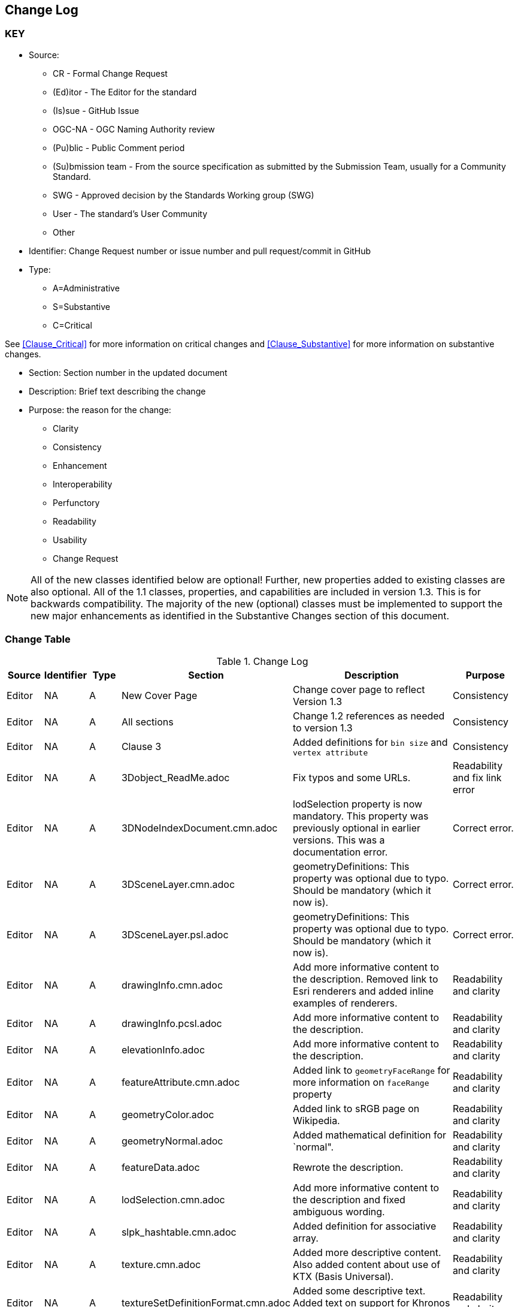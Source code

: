 [[change-log]]
== Change Log

=== KEY

* Source:
** CR - Formal Change Request
** (Ed)itor - The Editor for the standard
** (Is)sue - GitHub Issue
** OGC-NA - OGC Naming Authority review
** (Pu)blic - Public Comment period
** (Su)bmission team - From the source specification as submitted by the Submission Team, usually for a Community Standard.
** SWG  - Approved decision by the Standards Working group (SWG)
** User - The standard's User Community
** Other

* Identifier: Change Request number or issue number and pull request/commit in GitHub
//if an OGC Change Request, format as follows: URL[Change Request number]
//if a GitHub issue, format as follows: URL[issue number], URL[pull request or commit short identifier]

* Type:
** A=Administrative
** S=Substantive
** C=Critical

See <<Clause_Critical>> for more information on critical changes and
<<Clause_Substantive>> for more information on substantive changes.

* Section: Section number in the updated document
* Description: Brief text describing the change
* Purpose: the reason for the change:
** Clarity
** Consistency
** Enhancement
** Interoperability
** Perfunctory
** Readability
** Usability
** Change Request

NOTE: All of the new classes identified below are optional! Further, new properties added to existing classes are also optional. All of the 1.1 classes, properties, and capabilities are included in version 1.3. This is for backwards compatibility. The majority of the new (optional) classes must be implemented to support the new major enhancements as identified in the Substantive Changes section of this document.

=== Change Table
[[table_change_log]]
.Change Log
[cols="1a,1a,1a,2a,6a,2a",options="header"]
|===
|Source      |Identifier     |Type                 |Section |Description |Purpose
| Editor | NA | A | New Cover Page | Change cover page to reflect Version 1.3 | Consistency
| Editor | NA | A | All sections | Change 1.2 references as needed to version 1.3 | Consistency
| Editor | NA | A | Clause 3 | Added definitions for `bin size` and `vertex attribute` | Consistency
| Editor | NA | A | 3Dobject_ReadMe.adoc | Fix typos and some URLs. | Readability and fix link error
| Editor | NA | A | 3DNodeIndexDocument.cmn.adoc | lodSelection property is now mandatory. This property was previously optional in earlier versions. This was a documentation error. | Correct error.
| Editor | NA | A | 3DSceneLayer.cmn.adoc | geometryDefinitions: This property was optional due to typo. Should be mandatory (which it now is). | Correct error.
| Editor | NA | A | 3DSceneLayer.psl.adoc | geometryDefinitions: This property was optional due to typo. Should be mandatory (which it now is). | Correct error.
| Editor | NA | A | drawingInfo.cmn.adoc | Add more informative content to the description. Removed link to Esri renderers and added inline examples of renderers. | Readability and clarity
| Editor | NA | A | drawingInfo.pcsl.adoc | Add more informative content to the description. | Readability and clarity
| Editor | NA | A | elevationInfo.adoc | Add more informative content to the description. | Readability and clarity
| Editor | NA | A | featureAttribute.cmn.adoc | Added link to `geometryFaceRange` for more information on `faceRange` property| Readability and clarity
| Editor | NA | A | geometryColor.adoc | Added link to sRGB page on Wikipedia. | Readability and clarity
| Editor | NA | A | geometryNormal.adoc | Added mathematical definition for `normal". | Readability and clarity
| Editor | NA | A | featureData.adoc | Rewrote the description. | Readability and clarity
| Editor | NA | A | lodSelection.cmn.adoc | Add more informative content to the description and fixed ambiguous wording. | Readability and clarity
| Editor | NA | A | slpk_hashtable.cmn.adoc | Added definition for associative array. | Readability and clarity
| Editor | NA | A | texture.cmn.adoc  | Added more descriptive content. Also added content about use of KTX (Basis Universal).| Readability and clarity
| Editor | NA | A | textureSetDefinitionFormat.cmn.adoc | Added some descriptive text. Added text on support for Khronos KTX texture compression. | Readability and clarity
| Editor | NA | A | value.adoc | Added more informative text in the description. | Readability and clarity
|===
